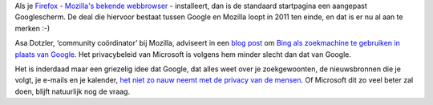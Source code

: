 .. title: Mozilla topman verkiest Bing boven Google
.. slug: node-85
.. date: 2009-12-11 12:26:16
.. tags: microsoft,privacy,mozilla
.. link:
.. description: 
.. type: text

Als je `Firefox - Mozilla's bekende
webbrowser <http://www.mozilla-europe.org/nl/firefox/>`__ - installeert,
dan is de standaard startpagina een aangepast Googlescherm. De deal die
hiervoor bestaat tussen Google en Mozilla loopt in 2011 ten einde, en
dat is er nu al aan te merken :-)

Asa Dotzler, ‘community
coördinator’ bij Mozilla, adviseert in een `blog
post <http://weblogs.mozillazine.org/asa/archives/2009/12/if_you_have_nothing.html>`__
om `Bing als zoekmachine te gebruiken in plaats van
Google <http://webwereld.nl/nieuws/64573/mozilla-adviseert-bing-in-plaats-van-google.html>`__.
Het privacybeleid van Microsoft is volgens hem minder slecht dan dat van
Google.

Het is inderdaad maar een griezelig idee dat Google, dat
alles weet over je zoekgewoonten, de nieuwsbronnen die je volgt, je
e-mails en je kalender, `het niet zo nauw neemt met de privacy van de
mensen <http://www.nieuwsblad.be/article/detail.aspx?articleid=20091208110816>`__.
Of Microsoft dit zo veel beter zal doen, blijft natuurlijk nog de vraag.
